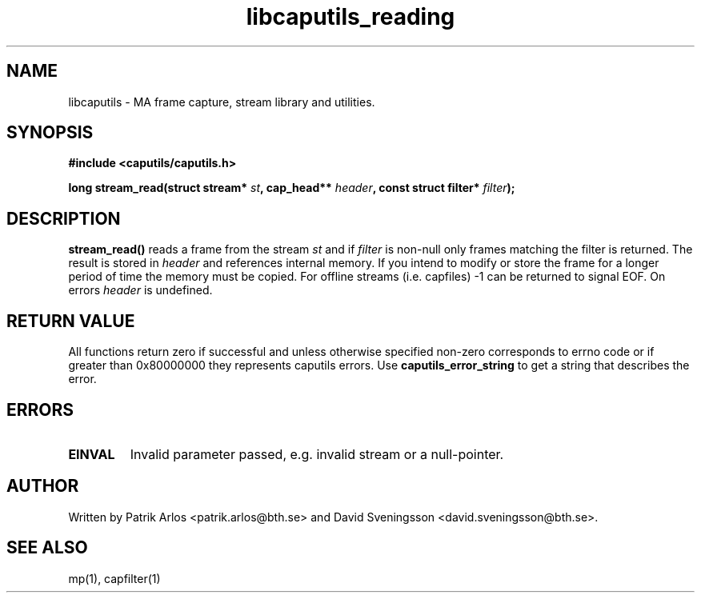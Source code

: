 .TH libcaputils_reading 3 "3 Aug 2011" "BTH" "Measurement Area Manual"
.SH NAME
libcaputils \- MA frame capture, stream library and utilities.
.SH SYNOPSIS
.nf
.B #include <caputils/caputils.h>
.sp
.BI "long stream_read(struct stream* " st ", cap_head** " header ", const struct filter* " filter ");"
.SH DESCRIPTION
.BR stream_read()
reads a frame from the stream \fIst\fP and if \fIfilter\fP is non-null only
frames matching the filter is returned. The result is stored in \fIheader\fP and
references internal memory. If you intend to modify or store the frame for a
longer period of time the memory must be copied. For offline streams (i.e.
capfiles) -1 can be returned to signal EOF. On errors \fIheader\fP is undefined.
.PP
.SH RETURN VALUE
All functions return zero if successful and unless otherwise specified non-zero
corresponds to errno code or if greater than 0x80000000 they represents caputils
errors. Use \fBcaputils_error_string\fP to get a string that describes the error.
.SH ERRORS
.TP
.BR EINVAL
Invalid parameter passed, e.g. invalid stream or a null-pointer.
.SH AUTHOR
Written by Patrik Arlos <patrik.arlos@bth.se> and David Sveningsson <david.sveningsson@bth.se>.
.SH "SEE ALSO"
mp(1), capfilter(1)

